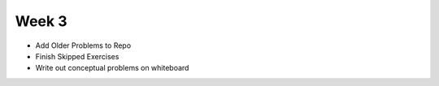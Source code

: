 Week 3
------

- Add Older Problems to Repo
- Finish Skipped Exercises
- Write out conceptual problems on whiteboard
